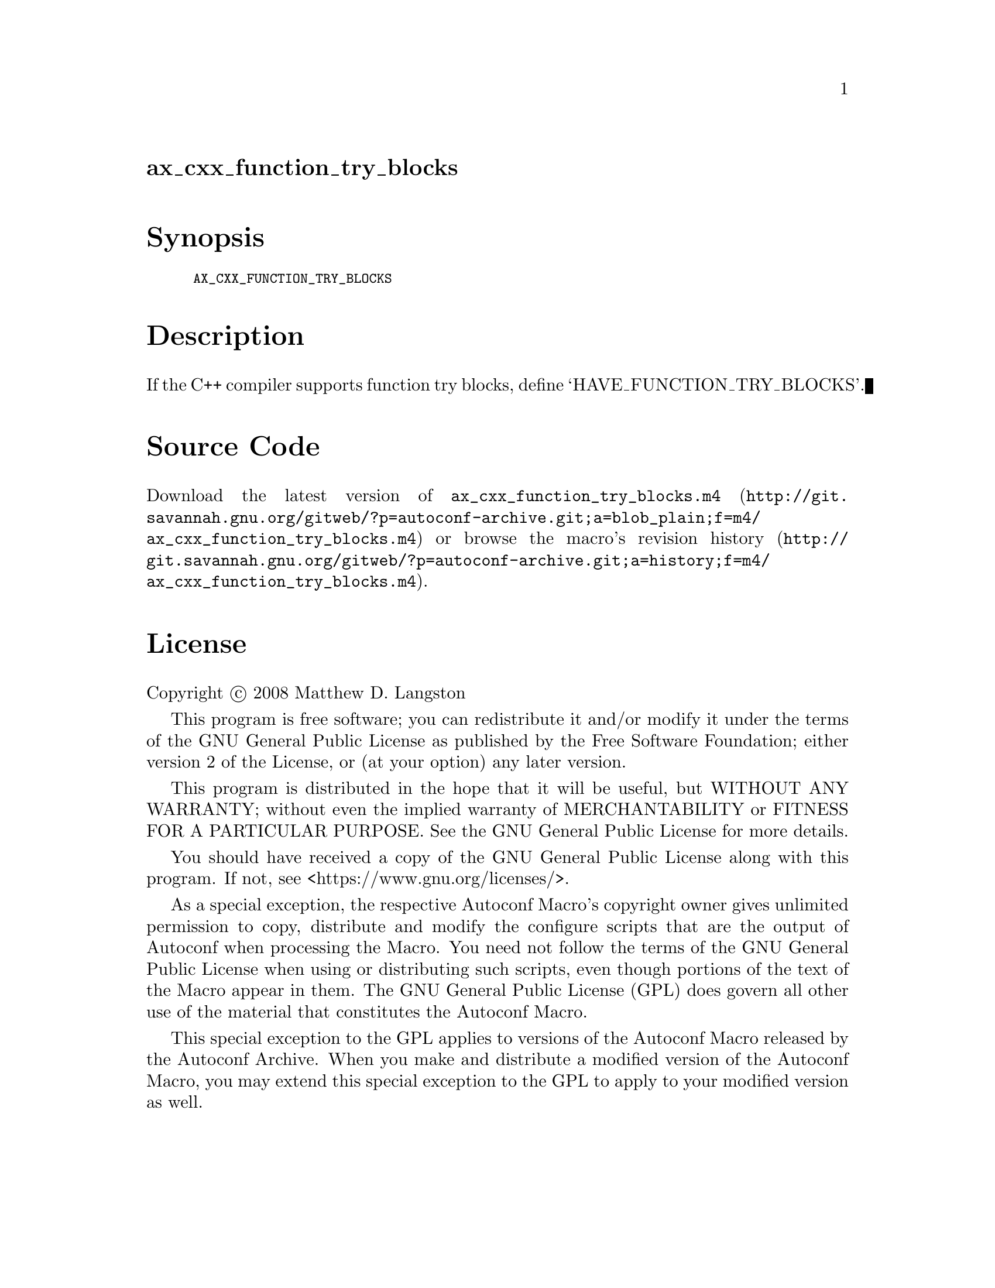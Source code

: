 @node ax_cxx_function_try_blocks
@unnumberedsec ax_cxx_function_try_blocks

@majorheading Synopsis

@smallexample
AX_CXX_FUNCTION_TRY_BLOCKS
@end smallexample

@majorheading Description

If the C++ compiler supports function try blocks, define
`HAVE_FUNCTION_TRY_BLOCKS'.

@majorheading Source Code

Download the
@uref{http://git.savannah.gnu.org/gitweb/?p=autoconf-archive.git;a=blob_plain;f=m4/ax_cxx_function_try_blocks.m4,latest
version of @file{ax_cxx_function_try_blocks.m4}} or browse
@uref{http://git.savannah.gnu.org/gitweb/?p=autoconf-archive.git;a=history;f=m4/ax_cxx_function_try_blocks.m4,the
macro's revision history}.

@majorheading License

@w{Copyright @copyright{} 2008 Matthew D. Langston}

This program is free software; you can redistribute it and/or modify it
under the terms of the GNU General Public License as published by the
Free Software Foundation; either version 2 of the License, or (at your
option) any later version.

This program is distributed in the hope that it will be useful, but
WITHOUT ANY WARRANTY; without even the implied warranty of
MERCHANTABILITY or FITNESS FOR A PARTICULAR PURPOSE. See the GNU General
Public License for more details.

You should have received a copy of the GNU General Public License along
with this program. If not, see <https://www.gnu.org/licenses/>.

As a special exception, the respective Autoconf Macro's copyright owner
gives unlimited permission to copy, distribute and modify the configure
scripts that are the output of Autoconf when processing the Macro. You
need not follow the terms of the GNU General Public License when using
or distributing such scripts, even though portions of the text of the
Macro appear in them. The GNU General Public License (GPL) does govern
all other use of the material that constitutes the Autoconf Macro.

This special exception to the GPL applies to versions of the Autoconf
Macro released by the Autoconf Archive. When you make and distribute a
modified version of the Autoconf Macro, you may extend this special
exception to the GPL to apply to your modified version as well.
